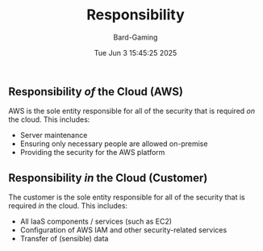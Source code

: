 #+title: Responsibility
#+author: Bard-Gaming
#+date: Tue Jun  3 15:45:25 2025


** Responsibility /of/ the Cloud (AWS)
AWS is the sole entity responsible for
all of the security that is required /on/
the cloud. This includes:
- Server maintenance
- Ensuring only necessary people are allowed on-premise
- Providing the security for the AWS platform


** Responsibility /in/ the Cloud (Customer)
The customer is the sole entity responsible for
all of the security that is required /in/ the cloud.
This includes:
- All IaaS components / services (such as EC2)
- Configuration of AWS IAM and other
  security-related services
- Transfer of (sensible) data
